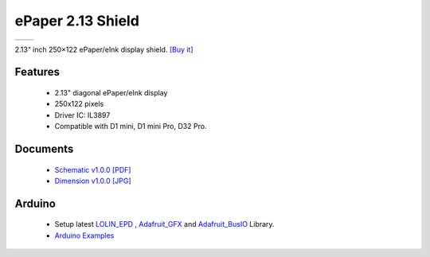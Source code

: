 ePaper 2.13 Shield
===========================

==================  ==================  
 |TOP_IMG|_           |BOTTOM_IMG|_  
==================  ==================

.. |TOP_IMG| image:: ../_static/d1_shields/epd_2.13_v1.0.0_1_16x16.jpg
.. _TOP_IMG: ../_static/d1_shields/epd_2.13_v1.0.0_1_16x16.jpg

.. |BOTTOM_IMG| image:: ../_static/d1_shields/epd_2.13_v1.0.0_2_16x16.jpg
.. _BOTTOM_IMG: ../_static/d1_shields/epd_2.13_v1.0.0_2_16x16.jpg

2.13“ inch 250×122 ePaper/eInk display shield.
`[Buy it]`_

.. _[Buy it]: https://www.aliexpress.com/store/product/ePaper-2-13-Shield-V1-0-0-for-LOLIN-WEMOS-D1-mini-D32-2-13-inch/1331105_32981318996.html

Features
---------------------

  * 2.13" diagonal ePaper/eInk display
  * 250x122 pixels
  * Driver IC: IL3897
  * Compatible with D1 mini, D1 mini Pro, D32 Pro.




Documents
-----------------------

  * `Schematic v1.0.0 [PDF]`_
  * `Dimension v1.0.0 [JPG]`_

.. _Schematic v1.0.0 [PDF]: ../_static/files/sch_epd_2.13_v1.0.0.pdf
.. _Dimension v1.0.0 [JPG]: ../_static/files/epd_2.13_v1.0.0_4_16x9.jpg

Arduino
------------------------

  * Setup latest `LOLIN_EPD`_ , `Adafruit_GFX`_ and `Adafruit_BusIO`_ Library.
  * `Arduino Examples`_


.. _LOLIN_EPD: https://github.com/wemos/LOLIN_EPD_Library
.. _Adafruit_GFX: https://github.com/adafruit/Adafruit-GFX-Library
.. _Arduino Examples: https://github.com/wemos/LOLIN_EPD_Library/tree/master/examples
.. _Adafruit_BusIO: https://github.com/adafruit/Adafruit_BusIO


   








